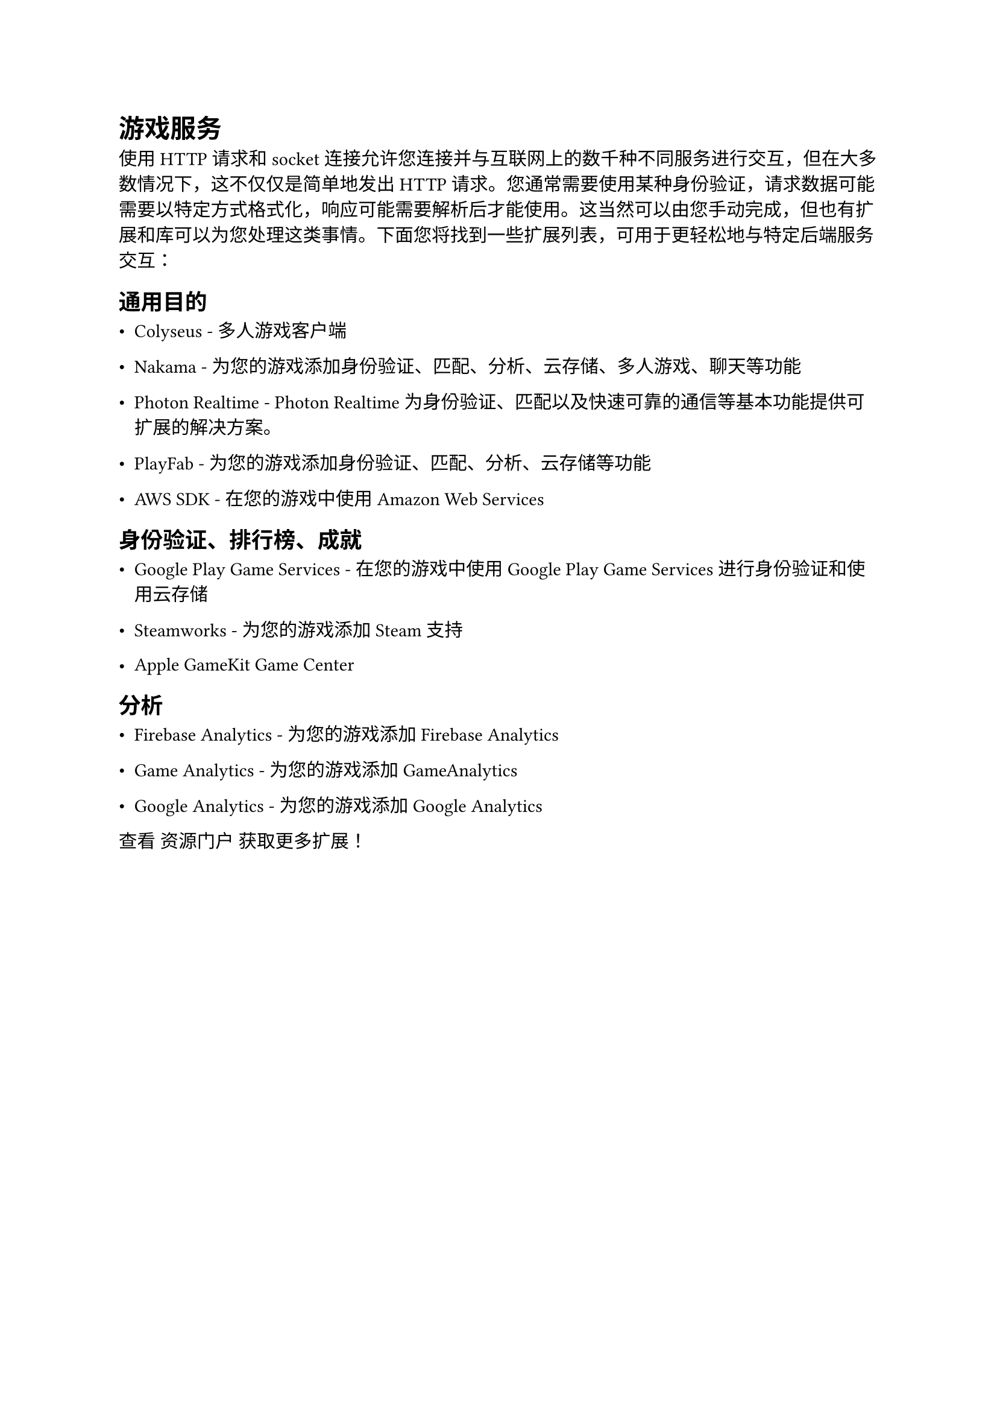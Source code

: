 = 游戏服务
<游戏服务>
使用 HTTP 请求和 socket 连接允许您连接并与互联网上的数千种不同服务进行交互，但在大多数情况下，这不仅仅是简单地发出 HTTP 请求。您通常需要使用某种身份验证，请求数据可能需要以特定方式格式化，响应可能需要解析后才能使用。这当然可以由您手动完成，但也有扩展和库可以为您处理这类事情。下面您将找到一些扩展列表，可用于更轻松地与特定后端服务交互：

== 通用目的
<通用目的>
- Colyseus - 多人游戏客户端
- Nakama - 为您的游戏添加身份验证、匹配、分析、云存储、多人游戏、聊天等功能
- Photon Realtime - Photon Realtime 为身份验证、匹配以及快速可靠的通信等基本功能提供可扩展的解决方案。
- PlayFab - 为您的游戏添加身份验证、匹配、分析、云存储等功能
- AWS SDK - 在您的游戏中使用 Amazon Web Services

== 身份验证、排行榜、成就
<身份验证排行榜成就>
- Google Play Game Services - 在您的游戏中使用 Google Play Game Services 进行身份验证和使用云存储
- Steamworks - 为您的游戏添加 Steam 支持
- Apple GameKit Game Center

== 分析
<分析>
- Firebase Analytics - 为您的游戏添加 Firebase Analytics
- Game Analytics - 为您的游戏添加 GameAnalytics
- Google Analytics - 为您的游戏添加 Google Analytics

查看 资源门户 获取更多扩展！

